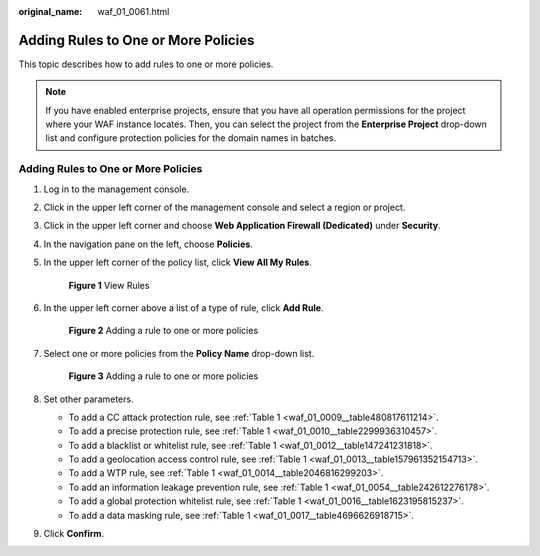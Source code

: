 :original_name: waf_01_0061.html

.. _waf_01_0061:

Adding Rules to One or More Policies
====================================

This topic describes how to add rules to one or more policies.

.. note::

   If you have enabled enterprise projects, ensure that you have all operation permissions for the project where your WAF instance locates. Then, you can select the project from the **Enterprise Project** drop-down list and configure protection policies for the domain names in batches.


Adding Rules to One or More Policies
------------------------------------

#. Log in to the management console.

#. Click |image1| in the upper left corner of the management console and select a region or project.

#. Click |image2| in the upper left corner and choose **Web Application Firewall (Dedicated)** under **Security**.

#. In the navigation pane on the left, choose **Policies**.

#. In the upper left corner of the policy list, click **View All My Rules**.


   .. figure:: /_static/images/en-us_image_0000001286529486.png
      :alt: **Figure 1** View Rules

      **Figure 1** View Rules

#. In the upper left corner above a list of a type of rule, click **Add Rule**.


   .. figure:: /_static/images/en-us_image_0000001344977541.png
      :alt: **Figure 2** Adding a rule to one or more policies

      **Figure 2** Adding a rule to one or more policies

#. Select one or more policies from the **Policy Name** drop-down list.


   .. figure:: /_static/images/en-us_image_0000001732213921.png
      :alt: **Figure 3** Adding a rule to one or more policies

      **Figure 3** Adding a rule to one or more policies

#. Set other parameters.

   -  To add a CC attack protection rule, see :ref:`Table 1 <waf_01_0009__table480817611214>`.
   -  To add a precise protection rule, see :ref:`Table 1 <waf_01_0010__table2299936310457>`.
   -  To add a blacklist or whitelist rule, see :ref:`Table 1 <waf_01_0012__table147241231818>`.
   -  To add a geolocation access control rule, see :ref:`Table 1 <waf_01_0013__table157961352154713>`.
   -  To add a WTP rule, see :ref:`Table 1 <waf_01_0014__table2046816299203>`.
   -  To add an information leakage prevention rule, see :ref:`Table 1 <waf_01_0054__table242612276178>`.
   -  To add a global protection whitelist rule, see :ref:`Table 1 <waf_01_0016__table1623195815237>`.
   -  To add a data masking rule, see :ref:`Table 1 <waf_01_0017__table4696626918715>`.

#. Click **Confirm**.

.. |image1| image:: /_static/images/en-us_image_0000001544453213.jpg
.. |image2| image:: /_static/images/en-us_image_0000001340586225.png
